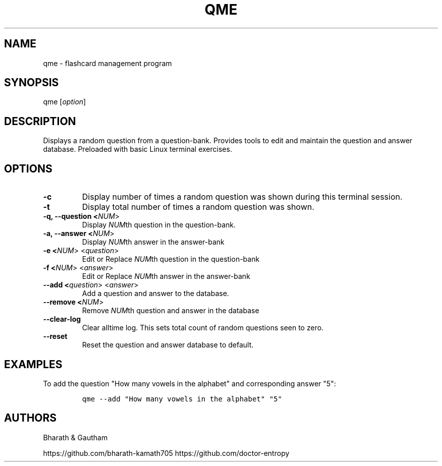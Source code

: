 .\" manpage for qme.
.\" Contact Bharath to correct errors or typos.
.TH QME 1 "Jan 2020" "1.0" "User Commands"
.SH NAME
.PP
qme \- flashcard management program
.SH SYNOPSIS
.PP
qme [\f[I]option\f[R]]
.SH DESCRIPTION
.PP
Displays a random question from a question-bank. Provides tools to edit and maintain the question and answer database. Preloaded with basic Linux terminal exercises.



.fi
.SH OPTIONS
.TP
.B \-c  
Display number of times a random question was shown during this terminal session.

.TP
.B \-t 
Display total number of times a random question was shown.

.TP
.B \-q, \-\-question <\f[I]NUM\f[R]>
Display \f[I]NUM\f[R]th question in the question-bank.

.TP
.B \-a, \-\-answer <\f[I]NUM\f[R]>
Display \f[I]NUM\f[R]th answer in the answer-bank

.TP
.B \-e <\f[I]NUM\f[R]> <\f[I]question\f[R]>
Edit or Replace \f[I]NUM\f[R]th question in the question-bank

.TP
.B \-f <\f[I]NUM\f[R]> <\f[I]answer\f[R]>
Edit or Replace \f[I]NUM\f[R]th answer in the answer-bank

.TP
.B \-\-add <\f[I]question\f[R]>  <\f[I]answer\f[R]>
Add a question and answer to the database.

.TP
.B \-\-remove <\f[I]NUM\f[R]>
Remove \f[I]NUM\f[R]th question and answer in the database
.TP

.B \-\-clear\-log
Clear alltime log. This sets total count of random questions seen to zero.
.TP

.B \-\-reset
Reset the question and answer database to default.
.TP

\f[R]
.fi
.SH EXAMPLES
.PP
To add the question "How many vowels in the alphabet" and corresponding answer "5":

.IP
.nf
\f[C]
qme --add "How many vowels in the alphabet" "5"
\f[R]
.fi

\f[R]
.fi
.SH AUTHORS
.PP
Bharath & Gautham

https://github.com/bharath-kamath705 \p
https://github.com/doctor-entropy

